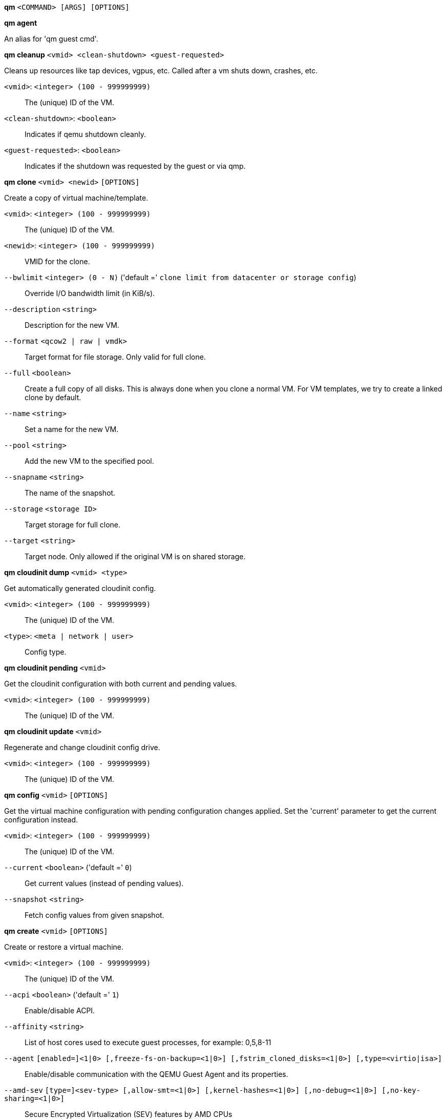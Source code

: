 [[cli_qm]]
*qm* `<COMMAND> [ARGS] [OPTIONS]`

[[cli_qm_agent]]
*qm agent*

An alias for 'qm guest cmd'.

[[cli_qm_cleanup]]
*qm cleanup* `<vmid> <clean-shutdown> <guest-requested>`

Cleans up resources like tap devices, vgpus, etc. Called after a vm shuts
down, crashes, etc.

`<vmid>`: `<integer> (100 - 999999999)` ::

The (unique) ID of the VM.

`<clean-shutdown>`: `<boolean>` ::

Indicates if qemu shutdown cleanly.

`<guest-requested>`: `<boolean>` ::

Indicates if the shutdown was requested by the guest or via qmp.

[[cli_qm_clone]]
*qm clone* `<vmid> <newid>` `[OPTIONS]`

Create a copy of virtual machine/template.

`<vmid>`: `<integer> (100 - 999999999)` ::

The (unique) ID of the VM.

`<newid>`: `<integer> (100 - 999999999)` ::

VMID for the clone.

`--bwlimit` `<integer> (0 - N)` ('default =' `clone limit from datacenter or storage config`)::

Override I/O bandwidth limit (in KiB/s).

`--description` `<string>` ::

Description for the new VM.

`--format` `<qcow2 | raw | vmdk>` ::

Target format for file storage. Only valid for full clone.

`--full` `<boolean>` ::

Create a full copy of all disks. This is always done when you clone a normal VM. For VM templates, we try to create a linked clone by default.

`--name` `<string>` ::

Set a name for the new VM.

`--pool` `<string>` ::

Add the new VM to the specified pool.

`--snapname` `<string>` ::

The name of the snapshot.

`--storage` `<storage ID>` ::

Target storage for full clone.

`--target` `<string>` ::

Target node. Only allowed if the original VM is on shared storage.

[[cli_qm_cloudinit_dump]]
*qm cloudinit dump* `<vmid> <type>`

Get automatically generated cloudinit config.

`<vmid>`: `<integer> (100 - 999999999)` ::

The (unique) ID of the VM.

`<type>`: `<meta | network | user>` ::

Config type.

[[cli_qm_cloudinit_pending]]
*qm cloudinit pending* `<vmid>`

Get the cloudinit configuration with both current and pending values.

`<vmid>`: `<integer> (100 - 999999999)` ::

The (unique) ID of the VM.

[[cli_qm_cloudinit_update]]
*qm cloudinit update* `<vmid>`

Regenerate and change cloudinit config drive.

`<vmid>`: `<integer> (100 - 999999999)` ::

The (unique) ID of the VM.

[[cli_qm_config]]
*qm config* `<vmid>` `[OPTIONS]`

Get the virtual machine configuration with pending configuration changes
applied. Set the 'current' parameter to get the current configuration
instead.

`<vmid>`: `<integer> (100 - 999999999)` ::

The (unique) ID of the VM.

`--current` `<boolean>` ('default =' `0`)::

Get current values (instead of pending values).

`--snapshot` `<string>` ::

Fetch config values from given snapshot.

[[cli_qm_create]]
*qm create* `<vmid>` `[OPTIONS]`

Create or restore a virtual machine.

`<vmid>`: `<integer> (100 - 999999999)` ::

The (unique) ID of the VM.

`--acpi` `<boolean>` ('default =' `1`)::

Enable/disable ACPI.

`--affinity` `<string>` ::

List of host cores used to execute guest processes, for example: 0,5,8-11

`--agent` `[enabled=]<1|0> [,freeze-fs-on-backup=<1|0>] [,fstrim_cloned_disks=<1|0>] [,type=<virtio|isa>]` ::

Enable/disable communication with the QEMU Guest Agent and its properties.

`--amd-sev` `[type=]<sev-type> [,allow-smt=<1|0>] [,kernel-hashes=<1|0>] [,no-debug=<1|0>] [,no-key-sharing=<1|0>]` ::

Secure Encrypted Virtualization (SEV) features by AMD CPUs

`--arch` `<aarch64 | x86_64>` ::

Virtual processor architecture. Defaults to the host.

`--archive` `<string>` ::

The backup archive. Either the file system path to a .tar or .vma file (use '-' to pipe data from stdin) or a proxmox storage backup volume identifier.

`--args` `<string>` ::

Arbitrary arguments passed to kvm.

`--audio0` `device=<ich9-intel-hda|intel-hda|AC97> [,driver=<spice|none>]` ::

Configure a audio device, useful in combination with QXL/Spice.

`--autostart` `<boolean>` ('default =' `0`)::

Automatic restart after crash (currently ignored).

`--balloon` `<integer> (0 - N)` ::

Amount of target RAM for the VM in MiB. Using zero disables the ballon driver.

`--bios` `<ovmf | seabios>` ('default =' `seabios`)::

Select BIOS implementation.

`--boot` `[[legacy=]<[acdn]{1,4}>] [,order=<device[;device...]>]` ::

Specify guest boot order. Use the 'order=' sub-property as usage with no key or 'legacy=' is deprecated.

`--bootdisk` `(ide|sata|scsi|virtio)\d+` ::

Enable booting from specified disk. Deprecated: Use 'boot: order=foo;bar' instead.

`--bwlimit` `<integer> (0 - N)` ('default =' `restore limit from datacenter or storage config`)::

Override I/O bandwidth limit (in KiB/s).

`--cdrom` `<volume>` ::

This is an alias for option -ide2

`--cicustom` `[meta=<volume>] [,network=<volume>] [,user=<volume>] [,vendor=<volume>]` ::

cloud-init: Specify custom files to replace the automatically generated ones at start.

`--cipassword` `<password>` ::

cloud-init: Password to assign the user. Using this is generally not recommended. Use ssh keys instead. Also note that older cloud-init versions do not support hashed passwords.

`--citype` `<configdrive2 | nocloud | opennebula>` ::

Specifies the cloud-init configuration format. The default depends on the configured operating system type (`ostype`. We use the `nocloud` format for Linux, and `configdrive2` for windows.

`--ciupgrade` `<boolean>` ('default =' `1`)::

cloud-init: do an automatic package upgrade after the first boot.

`--ciuser` `<string>` ::

cloud-init: User name to change ssh keys and password for instead of the image's configured default user.

`--cores` `<integer> (1 - N)` ('default =' `1`)::

The number of cores per socket.

`--cpu` `[[cputype=]<string>] [,flags=<+FLAG[;-FLAG...]>] [,guest-phys-bits=<integer>] [,hidden=<1|0>] [,hv-vendor-id=<vendor-id>] [,phys-bits=<8-64|host>] [,reported-model=<enum>]` ::

Emulated CPU type.

`--cpulimit` `<number> (0 - 128)` ('default =' `0`)::

Limit of CPU usage.

`--cpuunits` `<integer> (1 - 262144)` ('default =' `cgroup v1: 1024, cgroup v2: 100`)::

CPU weight for a VM, will be clamped to [1, 10000] in cgroup v2.

`--description` `<string>` ::

Description for the VM. Shown in the web-interface VM's summary. This is saved as comment inside the configuration file.

`--efidisk0` `[file=]<volume> [,efitype=<2m|4m>] [,format=<enum>] [,import-from=<source volume>] [,pre-enrolled-keys=<1|0>] [,size=<DiskSize>]` ::

Configure a disk for storing EFI vars. Use the special syntax STORAGE_ID:SIZE_IN_GiB to allocate a new volume. Note that SIZE_IN_GiB is ignored here and that the default EFI vars are copied to the volume instead. Use STORAGE_ID:0 and the 'import-from' parameter to import from an existing volume.

`--force` `<boolean>` ::

Allow to overwrite existing VM.
+
NOTE: Requires option(s): `archive`

`--freeze` `<boolean>` ::

Freeze CPU at startup (use 'c' monitor command to start execution).

`--hookscript` `<string>` ::

Script that will be executed during various steps in the vms lifetime.

`--hostpci[n]` `[[host=]<HOSTPCIID[;HOSTPCIID2...]>] [,device-id=<hex id>] [,legacy-igd=<1|0>] [,mapping=<mapping-id>] [,mdev=<string>] [,pcie=<1|0>] [,rombar=<1|0>] [,romfile=<string>] [,sub-device-id=<hex id>] [,sub-vendor-id=<hex id>] [,vendor-id=<hex id>] [,x-vga=<1|0>]` ::

Map host PCI devices into guest.

`--hotplug` `<string>` ('default =' `network,disk,usb`)::

Selectively enable hotplug features. This is a comma separated list of hotplug features: 'network', 'disk', 'cpu', 'memory', 'usb' and 'cloudinit'. Use '0' to disable hotplug completely. Using '1' as value is an alias for the default `network,disk,usb`. USB hotplugging is possible for guests with machine version >= 7.1 and ostype l26 or windows > 7.

`--hugepages` `<1024 | 2 | any>` ::

Enable/disable hugepages memory.

`--ide[n]` `[file=]<volume> [,aio=<native|threads|io_uring>] [,backup=<1|0>] [,bps=<bps>] [,bps_max_length=<seconds>] [,bps_rd=<bps>] [,bps_rd_max_length=<seconds>] [,bps_wr=<bps>] [,bps_wr_max_length=<seconds>] [,cache=<enum>] [,detect_zeroes=<1|0>] [,discard=<ignore|on>] [,format=<enum>] [,import-from=<source volume>] [,iops=<iops>] [,iops_max=<iops>] [,iops_max_length=<seconds>] [,iops_rd=<iops>] [,iops_rd_max=<iops>] [,iops_rd_max_length=<seconds>] [,iops_wr=<iops>] [,iops_wr_max=<iops>] [,iops_wr_max_length=<seconds>] [,mbps=<mbps>] [,mbps_max=<mbps>] [,mbps_rd=<mbps>] [,mbps_rd_max=<mbps>] [,mbps_wr=<mbps>] [,mbps_wr_max=<mbps>] [,media=<cdrom|disk>] [,model=<model>] [,replicate=<1|0>] [,rerror=<ignore|report|stop>] [,serial=<serial>] [,shared=<1|0>] [,size=<DiskSize>] [,snapshot=<1|0>] [,ssd=<1|0>] [,werror=<enum>] [,wwn=<wwn>]` ::

Use volume as IDE hard disk or CD-ROM (n is 0 to 3). Use the special syntax STORAGE_ID:SIZE_IN_GiB to allocate a new volume. Use STORAGE_ID:0 and the 'import-from' parameter to import from an existing volume.

`--import-working-storage` `<storage ID>` ::

A file-based storage with 'images' content-type enabled, which is used as an intermediary extraction storage during import. Defaults to the source storage.

`--ipconfig[n]` `[gw=<GatewayIPv4>] [,gw6=<GatewayIPv6>] [,ip=<IPv4Format/CIDR>] [,ip6=<IPv6Format/CIDR>]` ::

cloud-init: Specify IP addresses and gateways for the corresponding interface.
+
IP addresses use CIDR notation, gateways are optional but need an IP of the same type specified.
+
The special string 'dhcp' can be used for IP addresses to use DHCP, in which case no explicit
gateway should be provided.
For IPv6 the special string 'auto' can be used to use stateless autoconfiguration. This requires
cloud-init 19.4 or newer.
+
If cloud-init is enabled and neither an IPv4 nor an IPv6 address is specified, it defaults to using
dhcp on IPv4.

`--ivshmem` `size=<integer> [,name=<string>]` ::

Inter-VM shared memory. Useful for direct communication between VMs, or to the host.

`--keephugepages` `<boolean>` ('default =' `0`)::

Use together with hugepages. If enabled, hugepages will not not be deleted after VM shutdown and can be used for subsequent starts.

`--keyboard` `<da | de | de-ch | en-gb | en-us | es | fi | fr | fr-be | fr-ca | fr-ch | hu | is | it | ja | lt | mk | nl | no | pl | pt | pt-br | sl | sv | tr>` ::

Keyboard layout for VNC server. This option is generally not required and is often better handled from within the guest OS.

`--kvm` `<boolean>` ('default =' `1`)::

Enable/disable KVM hardware virtualization.

`--live-restore` `<boolean>` ::

Start the VM immediately while importing or restoring in the background.

`--localtime` `<boolean>` ::

Set the real time clock (RTC) to local time. This is enabled by default if the `ostype` indicates a Microsoft Windows OS.

`--lock` `<backup | clone | create | migrate | rollback | snapshot | snapshot-delete | suspended | suspending>` ::

Lock/unlock the VM.

`--machine` `[[type=]<machine type>] [,enable-s3=<1|0>] [,enable-s4=<1|0>] [,viommu=<intel|virtio>]` ::

Specify the QEMU machine.

`--memory` `[current=]<integer>` ::

Memory properties.

`--migrate_downtime` `<number> (0 - N)` ('default =' `0.1`)::

Set maximum tolerated downtime (in seconds) for migrations. Should the migration not be able to converge in the very end, because too much newly dirtied RAM needs to be transferred, the limit will be increased automatically step-by-step until migration can converge.

`--migrate_speed` `<integer> (0 - N)` ('default =' `0`)::

Set maximum speed (in MB/s) for migrations. Value 0 is no limit.

`--name` `<string>` ::

Set a name for the VM. Only used on the configuration web interface.

`--nameserver` `<string>` ::

cloud-init: Sets DNS server IP address for a container. Create will automatically use the setting from the host if neither searchdomain nor nameserver are set.

`--net[n]` `[model=]<enum> [,bridge=<bridge>] [,firewall=<1|0>] [,link_down=<1|0>] [,macaddr=<XX:XX:XX:XX:XX:XX>] [,mtu=<integer>] [,queues=<integer>] [,rate=<number>] [,tag=<integer>] [,trunks=<vlanid[;vlanid...]>] [,<model>=<macaddr>]` ::

Specify network devices.

`--numa` `<boolean>` ('default =' `0`)::

Enable/disable NUMA.

`--numa[n]` `cpus=<id[-id];...> [,hostnodes=<id[-id];...>] [,memory=<number>] [,policy=<preferred|bind|interleave>]` ::

NUMA topology.

`--onboot` `<boolean>` ('default =' `0`)::

Specifies whether a VM will be started during system bootup.

`--ostype` `<l24 | l26 | other | solaris | w2k | w2k3 | w2k8 | win10 | win11 | win7 | win8 | wvista | wxp>` ::

Specify guest operating system.

`--parallel[n]` `/dev/parport\d+|/dev/usb/lp\d+` ::

Map host parallel devices (n is 0 to 2).

`--pool` `<string>` ::

Add the VM to the specified pool.

`--protection` `<boolean>` ('default =' `0`)::

Sets the protection flag of the VM. This will disable the remove VM and remove disk operations.

`--reboot` `<boolean>` ('default =' `1`)::

Allow reboot. If set to '0' the VM exit on reboot.

`--rng0` `[source=]</dev/urandom|/dev/random|/dev/hwrng> [,max_bytes=<integer>] [,period=<integer>]` ::

Configure a VirtIO-based Random Number Generator.

`--running-nets-host-mtu` `net\d+=\d+(,net\d+=\d+)*` ::

List of VirtIO network devices and their effective host_mtu setting. A value of 0 means that the host_mtu parameter is to be avoided for the corresponding device. This is used internally for snapshots.

`--sata[n]` `[file=]<volume> [,aio=<native|threads|io_uring>] [,backup=<1|0>] [,bps=<bps>] [,bps_max_length=<seconds>] [,bps_rd=<bps>] [,bps_rd_max_length=<seconds>] [,bps_wr=<bps>] [,bps_wr_max_length=<seconds>] [,cache=<enum>] [,detect_zeroes=<1|0>] [,discard=<ignore|on>] [,format=<enum>] [,import-from=<source volume>] [,iops=<iops>] [,iops_max=<iops>] [,iops_max_length=<seconds>] [,iops_rd=<iops>] [,iops_rd_max=<iops>] [,iops_rd_max_length=<seconds>] [,iops_wr=<iops>] [,iops_wr_max=<iops>] [,iops_wr_max_length=<seconds>] [,mbps=<mbps>] [,mbps_max=<mbps>] [,mbps_rd=<mbps>] [,mbps_rd_max=<mbps>] [,mbps_wr=<mbps>] [,mbps_wr_max=<mbps>] [,media=<cdrom|disk>] [,replicate=<1|0>] [,rerror=<ignore|report|stop>] [,serial=<serial>] [,shared=<1|0>] [,size=<DiskSize>] [,snapshot=<1|0>] [,ssd=<1|0>] [,werror=<enum>] [,wwn=<wwn>]` ::

Use volume as SATA hard disk or CD-ROM (n is 0 to 5). Use the special syntax STORAGE_ID:SIZE_IN_GiB to allocate a new volume. Use STORAGE_ID:0 and the 'import-from' parameter to import from an existing volume.

`--scsi[n]` `[file=]<volume> [,aio=<native|threads|io_uring>] [,backup=<1|0>] [,bps=<bps>] [,bps_max_length=<seconds>] [,bps_rd=<bps>] [,bps_rd_max_length=<seconds>] [,bps_wr=<bps>] [,bps_wr_max_length=<seconds>] [,cache=<enum>] [,detect_zeroes=<1|0>] [,discard=<ignore|on>] [,format=<enum>] [,import-from=<source volume>] [,iops=<iops>] [,iops_max=<iops>] [,iops_max_length=<seconds>] [,iops_rd=<iops>] [,iops_rd_max=<iops>] [,iops_rd_max_length=<seconds>] [,iops_wr=<iops>] [,iops_wr_max=<iops>] [,iops_wr_max_length=<seconds>] [,iothread=<1|0>] [,mbps=<mbps>] [,mbps_max=<mbps>] [,mbps_rd=<mbps>] [,mbps_rd_max=<mbps>] [,mbps_wr=<mbps>] [,mbps_wr_max=<mbps>] [,media=<cdrom|disk>] [,product=<product>] [,queues=<integer>] [,replicate=<1|0>] [,rerror=<ignore|report|stop>] [,ro=<1|0>] [,scsiblock=<1|0>] [,serial=<serial>] [,shared=<1|0>] [,size=<DiskSize>] [,snapshot=<1|0>] [,ssd=<1|0>] [,vendor=<vendor>] [,werror=<enum>] [,wwn=<wwn>]` ::

Use volume as SCSI hard disk or CD-ROM (n is 0 to 30). Use the special syntax STORAGE_ID:SIZE_IN_GiB to allocate a new volume. Use STORAGE_ID:0 and the 'import-from' parameter to import from an existing volume.

`--scsihw` `<lsi | lsi53c810 | megasas | pvscsi | virtio-scsi-pci | virtio-scsi-single>` ('default =' `lsi`)::

SCSI controller model

`--searchdomain` `<string>` ::

cloud-init: Sets DNS search domains for a container. Create will automatically use the setting from the host if neither searchdomain nor nameserver are set.

`--serial[n]` `(/dev/.+|socket)` ::

Create a serial device inside the VM (n is 0 to 3)

`--shares` `<integer> (0 - 50000)` ('default =' `1000`)::

Amount of memory shares for auto-ballooning. The larger the number is, the more memory this VM gets. Number is relative to weights of all other running VMs. Using zero disables auto-ballooning. Auto-ballooning is done by pvestatd.

`--smbios1` `[base64=<1|0>] [,family=<Base64 encoded string>] [,manufacturer=<Base64 encoded string>] [,product=<Base64 encoded string>] [,serial=<Base64 encoded string>] [,sku=<Base64 encoded string>] [,uuid=<UUID>] [,version=<Base64 encoded string>]` ::

Specify SMBIOS type 1 fields.

`--smp` `<integer> (1 - N)` ('default =' `1`)::

The number of CPUs. Please use option -sockets instead.

`--sockets` `<integer> (1 - N)` ('default =' `1`)::

The number of CPU sockets.

`--spice_enhancements` `[foldersharing=<1|0>] [,videostreaming=<off|all|filter>]` ::

Configure additional enhancements for SPICE.

`--sshkeys` `<filepath>` ::

cloud-init: Setup public SSH keys (one key per line, OpenSSH format).

`--start` `<boolean>` ('default =' `0`)::

Start VM after it was created successfully.

`--startdate` `(now | YYYY-MM-DD | YYYY-MM-DDTHH:MM:SS)` ('default =' `now`)::

Set the initial date of the real time clock. Valid format for date are:'now' or '2006-06-17T16:01:21' or '2006-06-17'.

`--startup` `[[order=]\d+] [,up=\d+] [,down=\d+] ` ::

Startup and shutdown behavior. Order is a non-negative number defining the general startup order. Shutdown in done with reverse ordering. Additionally you can set the 'up' or 'down' delay in seconds, which specifies a delay to wait before the next VM is started or stopped.

`--storage` `<storage ID>` ::

Default storage.

`--tablet` `<boolean>` ('default =' `1`)::

Enable/disable the USB tablet device.

`--tags` `<string>` ::

Tags of the VM. This is only meta information.

`--tdf` `<boolean>` ('default =' `0`)::

Enable/disable time drift fix.

`--template` `<boolean>` ('default =' `0`)::

Enable/disable Template.

`--tpmstate0` `[file=]<volume> [,import-from=<source volume>] [,size=<DiskSize>] [,version=<v1.2|v2.0>]` ::

Configure a Disk for storing TPM state. The format is fixed to 'raw'. Use the special syntax STORAGE_ID:SIZE_IN_GiB to allocate a new volume. Note that SIZE_IN_GiB is ignored here and 4 MiB will be used instead. Use STORAGE_ID:0 and the 'import-from' parameter to import from an existing volume.

`--unique` `<boolean>` ::

Assign a unique random ethernet address.
+
NOTE: Requires option(s): `archive`

`--unused[n]` `[file=]<volume>` ::

Reference to unused volumes. This is used internally, and should not be modified manually.

`--usb[n]` `[[host=]<HOSTUSBDEVICE|spice>] [,mapping=<mapping-id>] [,usb3=<1|0>]` ::

Configure an USB device (n is 0 to 4, for machine version >= 7.1 and ostype l26 or windows > 7, n can be up to 14).

`--vcpus` `<integer> (1 - N)` ('default =' `0`)::

Number of hotplugged vcpus.

`--vga` `[[type=]<enum>] [,clipboard=<vnc>] [,memory=<integer>]` ::

Configure the VGA hardware.

`--virtio[n]` `[file=]<volume> [,aio=<native|threads|io_uring>] [,backup=<1|0>] [,bps=<bps>] [,bps_max_length=<seconds>] [,bps_rd=<bps>] [,bps_rd_max_length=<seconds>] [,bps_wr=<bps>] [,bps_wr_max_length=<seconds>] [,cache=<enum>] [,detect_zeroes=<1|0>] [,discard=<ignore|on>] [,format=<enum>] [,import-from=<source volume>] [,iops=<iops>] [,iops_max=<iops>] [,iops_max_length=<seconds>] [,iops_rd=<iops>] [,iops_rd_max=<iops>] [,iops_rd_max_length=<seconds>] [,iops_wr=<iops>] [,iops_wr_max=<iops>] [,iops_wr_max_length=<seconds>] [,iothread=<1|0>] [,mbps=<mbps>] [,mbps_max=<mbps>] [,mbps_rd=<mbps>] [,mbps_rd_max=<mbps>] [,mbps_wr=<mbps>] [,mbps_wr_max=<mbps>] [,media=<cdrom|disk>] [,replicate=<1|0>] [,rerror=<ignore|report|stop>] [,ro=<1|0>] [,serial=<serial>] [,shared=<1|0>] [,size=<DiskSize>] [,snapshot=<1|0>] [,werror=<enum>]` ::

Use volume as VIRTIO hard disk (n is 0 to 15). Use the special syntax STORAGE_ID:SIZE_IN_GiB to allocate a new volume. Use STORAGE_ID:0 and the 'import-from' parameter to import from an existing volume.

`--virtiofs[n]` `[dirid=]<mapping-id> [,cache=<enum>] [,direct-io=<1|0>] [,expose-acl=<1|0>] [,expose-xattr=<1|0>]` ::

Configuration for sharing a directory between host and guest using Virtio-fs.

`--vmgenid` `<UUID>` ('default =' `1 (autogenerated)`)::

Set VM Generation ID. Use '1' to autogenerate on create or update, pass '0' to disable explicitly.

`--vmstatestorage` `<storage ID>` ::

Default storage for VM state volumes/files.

`--watchdog` `[[model=]<i6300esb|ib700>] [,action=<enum>]` ::

Create a virtual hardware watchdog device.

[[cli_qm_delsnapshot]]
*qm delsnapshot* `<vmid> <snapname>` `[OPTIONS]`

Delete a VM snapshot.

`<vmid>`: `<integer> (100 - 999999999)` ::

The (unique) ID of the VM.

`<snapname>`: `<string>` ::

The name of the snapshot.

`--force` `<boolean>` ::

For removal from config file, even if removing disk snapshots fails.

[[cli_qm_destroy]]
*qm destroy* `<vmid>` `[OPTIONS]`

Destroy the VM and  all used/owned volumes. Removes any VM specific
permissions and firewall rules

`<vmid>`: `<integer> (100 - 999999999)` ::

The (unique) ID of the VM.

`--destroy-unreferenced-disks` `<boolean>` ('default =' `0`)::

If set, destroy additionally all disks not referenced in the config but with a matching VMID from all enabled storages.

`--purge` `<boolean>` ::

Remove VMID from configurations, like backup & replication jobs and HA.

`--skiplock` `<boolean>` ::

Ignore locks - only root is allowed to use this option.

[[cli_qm_disk_import]]
*qm disk import* `<vmid> <source> <storage>` `[OPTIONS]`

Import an external disk image as an unused disk in a VM. The
 image format has to be supported by qemu-img(1).

`<vmid>`: `<integer> (100 - 999999999)` ::

The (unique) ID of the VM.

`<source>`: `<string>` ::

Path to the disk image to import

`<storage>`: `<storage ID>` ::

Target storage ID

`--format` `<qcow2 | raw | vmdk>` ::

Target format

`--target-disk` `<efidisk0 | ide0 | ide1 | ide2 | ide3 | sata0 | sata1 | sata2 | sata3 | sata4 | sata5 | scsi0 | scsi1 | scsi10 | scsi11 | scsi12 | scsi13 | scsi14 | scsi15 | scsi16 | scsi17 | scsi18 | scsi19 | scsi2 | scsi20 | scsi21 | scsi22 | scsi23 | scsi24 | scsi25 | scsi26 | scsi27 | scsi28 | scsi29 | scsi3 | scsi30 | scsi4 | scsi5 | scsi6 | scsi7 | scsi8 | scsi9 | tpmstate0 | unused0 | unused1 | unused10 | unused100 | unused101 | unused102 | unused103 | unused104 | unused105 | unused106 | unused107 | unused108 | unused109 | unused11 | unused110 | unused111 | unused112 | unused113 | unused114 | unused115 | unused116 | unused117 | unused118 | unused119 | unused12 | unused120 | unused121 | unused122 | unused123 | unused124 | unused125 | unused126 | unused127 | unused128 | unused129 | unused13 | unused130 | unused131 | unused132 | unused133 | unused134 | unused135 | unused136 | unused137 | unused138 | unused139 | unused14 | unused140 | unused141 | unused142 | unused143 | unused144 | unused145 | unused146 | unused147 | unused148 | unused149 | unused15 | unused150 | unused151 | unused152 | unused153 | unused154 | unused155 | unused156 | unused157 | unused158 | unused159 | unused16 | unused160 | unused161 | unused162 | unused163 | unused164 | unused165 | unused166 | unused167 | unused168 | unused169 | unused17 | unused170 | unused171 | unused172 | unused173 | unused174 | unused175 | unused176 | unused177 | unused178 | unused179 | unused18 | unused180 | unused181 | unused182 | unused183 | unused184 | unused185 | unused186 | unused187 | unused188 | unused189 | unused19 | unused190 | unused191 | unused192 | unused193 | unused194 | unused195 | unused196 | unused197 | unused198 | unused199 | unused2 | unused20 | unused200 | unused201 | unused202 | unused203 | unused204 | unused205 | unused206 | unused207 | unused208 | unused209 | unused21 | unused210 | unused211 | unused212 | unused213 | unused214 | unused215 | unused216 | unused217 | unused218 | unused219 | unused22 | unused220 | unused221 | unused222 | unused223 | unused224 | unused225 | unused226 | unused227 | unused228 | unused229 | unused23 | unused230 | unused231 | unused232 | unused233 | unused234 | unused235 | unused236 | unused237 | unused238 | unused239 | unused24 | unused240 | unused241 | unused242 | unused243 | unused244 | unused245 | unused246 | unused247 | unused248 | unused249 | unused25 | unused250 | unused251 | unused252 | unused253 | unused254 | unused255 | unused26 | unused27 | unused28 | unused29 | unused3 | unused30 | unused31 | unused32 | unused33 | unused34 | unused35 | unused36 | unused37 | unused38 | unused39 | unused4 | unused40 | unused41 | unused42 | unused43 | unused44 | unused45 | unused46 | unused47 | unused48 | unused49 | unused5 | unused50 | unused51 | unused52 | unused53 | unused54 | unused55 | unused56 | unused57 | unused58 | unused59 | unused6 | unused60 | unused61 | unused62 | unused63 | unused64 | unused65 | unused66 | unused67 | unused68 | unused69 | unused7 | unused70 | unused71 | unused72 | unused73 | unused74 | unused75 | unused76 | unused77 | unused78 | unused79 | unused8 | unused80 | unused81 | unused82 | unused83 | unused84 | unused85 | unused86 | unused87 | unused88 | unused89 | unused9 | unused90 | unused91 | unused92 | unused93 | unused94 | unused95 | unused96 | unused97 | unused98 | unused99 | virtio0 | virtio1 | virtio10 | virtio11 | virtio12 | virtio13 | virtio14 | virtio15 | virtio2 | virtio3 | virtio4 | virtio5 | virtio6 | virtio7 | virtio8 | virtio9>` ::

The disk name where the volume will be imported to (e.g. scsi1).

[[cli_qm_disk_move]]
*qm disk move* `<vmid> <disk> [<storage>]` `[OPTIONS]`

Move volume to different storage or to a different VM.

`<vmid>`: `<integer> (100 - 999999999)` ::

The (unique) ID of the VM.

`<disk>`: `<efidisk0 | ide0 | ide1 | ide2 | ide3 | sata0 | sata1 | sata2 | sata3 | sata4 | sata5 | scsi0 | scsi1 | scsi10 | scsi11 | scsi12 | scsi13 | scsi14 | scsi15 | scsi16 | scsi17 | scsi18 | scsi19 | scsi2 | scsi20 | scsi21 | scsi22 | scsi23 | scsi24 | scsi25 | scsi26 | scsi27 | scsi28 | scsi29 | scsi3 | scsi30 | scsi4 | scsi5 | scsi6 | scsi7 | scsi8 | scsi9 | tpmstate0 | unused0 | unused1 | unused10 | unused100 | unused101 | unused102 | unused103 | unused104 | unused105 | unused106 | unused107 | unused108 | unused109 | unused11 | unused110 | unused111 | unused112 | unused113 | unused114 | unused115 | unused116 | unused117 | unused118 | unused119 | unused12 | unused120 | unused121 | unused122 | unused123 | unused124 | unused125 | unused126 | unused127 | unused128 | unused129 | unused13 | unused130 | unused131 | unused132 | unused133 | unused134 | unused135 | unused136 | unused137 | unused138 | unused139 | unused14 | unused140 | unused141 | unused142 | unused143 | unused144 | unused145 | unused146 | unused147 | unused148 | unused149 | unused15 | unused150 | unused151 | unused152 | unused153 | unused154 | unused155 | unused156 | unused157 | unused158 | unused159 | unused16 | unused160 | unused161 | unused162 | unused163 | unused164 | unused165 | unused166 | unused167 | unused168 | unused169 | unused17 | unused170 | unused171 | unused172 | unused173 | unused174 | unused175 | unused176 | unused177 | unused178 | unused179 | unused18 | unused180 | unused181 | unused182 | unused183 | unused184 | unused185 | unused186 | unused187 | unused188 | unused189 | unused19 | unused190 | unused191 | unused192 | unused193 | unused194 | unused195 | unused196 | unused197 | unused198 | unused199 | unused2 | unused20 | unused200 | unused201 | unused202 | unused203 | unused204 | unused205 | unused206 | unused207 | unused208 | unused209 | unused21 | unused210 | unused211 | unused212 | unused213 | unused214 | unused215 | unused216 | unused217 | unused218 | unused219 | unused22 | unused220 | unused221 | unused222 | unused223 | unused224 | unused225 | unused226 | unused227 | unused228 | unused229 | unused23 | unused230 | unused231 | unused232 | unused233 | unused234 | unused235 | unused236 | unused237 | unused238 | unused239 | unused24 | unused240 | unused241 | unused242 | unused243 | unused244 | unused245 | unused246 | unused247 | unused248 | unused249 | unused25 | unused250 | unused251 | unused252 | unused253 | unused254 | unused255 | unused26 | unused27 | unused28 | unused29 | unused3 | unused30 | unused31 | unused32 | unused33 | unused34 | unused35 | unused36 | unused37 | unused38 | unused39 | unused4 | unused40 | unused41 | unused42 | unused43 | unused44 | unused45 | unused46 | unused47 | unused48 | unused49 | unused5 | unused50 | unused51 | unused52 | unused53 | unused54 | unused55 | unused56 | unused57 | unused58 | unused59 | unused6 | unused60 | unused61 | unused62 | unused63 | unused64 | unused65 | unused66 | unused67 | unused68 | unused69 | unused7 | unused70 | unused71 | unused72 | unused73 | unused74 | unused75 | unused76 | unused77 | unused78 | unused79 | unused8 | unused80 | unused81 | unused82 | unused83 | unused84 | unused85 | unused86 | unused87 | unused88 | unused89 | unused9 | unused90 | unused91 | unused92 | unused93 | unused94 | unused95 | unused96 | unused97 | unused98 | unused99 | virtio0 | virtio1 | virtio10 | virtio11 | virtio12 | virtio13 | virtio14 | virtio15 | virtio2 | virtio3 | virtio4 | virtio5 | virtio6 | virtio7 | virtio8 | virtio9>` ::

The disk you want to move.

`<storage>`: `<storage ID>` ::

Target storage.

`--bwlimit` `<integer> (0 - N)` ('default =' `move limit from datacenter or storage config`)::

Override I/O bandwidth limit (in KiB/s).

`--delete` `<boolean>` ('default =' `0`)::

Delete the original disk after successful copy. By default the original disk is kept as unused disk.

`--digest` `<string>` ::

Prevent changes if current configuration file has different SHA1"
		    ." digest. This can be used to prevent concurrent modifications.

`--format` `<qcow2 | raw | vmdk>` ::

Target Format.

`--target-digest` `<string>` ::

Prevent changes if the current config file of the target VM has a"
		    ." different SHA1 digest. This can be used to detect concurrent modifications.

`--target-disk` `<efidisk0 | ide0 | ide1 | ide2 | ide3 | sata0 | sata1 | sata2 | sata3 | sata4 | sata5 | scsi0 | scsi1 | scsi10 | scsi11 | scsi12 | scsi13 | scsi14 | scsi15 | scsi16 | scsi17 | scsi18 | scsi19 | scsi2 | scsi20 | scsi21 | scsi22 | scsi23 | scsi24 | scsi25 | scsi26 | scsi27 | scsi28 | scsi29 | scsi3 | scsi30 | scsi4 | scsi5 | scsi6 | scsi7 | scsi8 | scsi9 | tpmstate0 | unused0 | unused1 | unused10 | unused100 | unused101 | unused102 | unused103 | unused104 | unused105 | unused106 | unused107 | unused108 | unused109 | unused11 | unused110 | unused111 | unused112 | unused113 | unused114 | unused115 | unused116 | unused117 | unused118 | unused119 | unused12 | unused120 | unused121 | unused122 | unused123 | unused124 | unused125 | unused126 | unused127 | unused128 | unused129 | unused13 | unused130 | unused131 | unused132 | unused133 | unused134 | unused135 | unused136 | unused137 | unused138 | unused139 | unused14 | unused140 | unused141 | unused142 | unused143 | unused144 | unused145 | unused146 | unused147 | unused148 | unused149 | unused15 | unused150 | unused151 | unused152 | unused153 | unused154 | unused155 | unused156 | unused157 | unused158 | unused159 | unused16 | unused160 | unused161 | unused162 | unused163 | unused164 | unused165 | unused166 | unused167 | unused168 | unused169 | unused17 | unused170 | unused171 | unused172 | unused173 | unused174 | unused175 | unused176 | unused177 | unused178 | unused179 | unused18 | unused180 | unused181 | unused182 | unused183 | unused184 | unused185 | unused186 | unused187 | unused188 | unused189 | unused19 | unused190 | unused191 | unused192 | unused193 | unused194 | unused195 | unused196 | unused197 | unused198 | unused199 | unused2 | unused20 | unused200 | unused201 | unused202 | unused203 | unused204 | unused205 | unused206 | unused207 | unused208 | unused209 | unused21 | unused210 | unused211 | unused212 | unused213 | unused214 | unused215 | unused216 | unused217 | unused218 | unused219 | unused22 | unused220 | unused221 | unused222 | unused223 | unused224 | unused225 | unused226 | unused227 | unused228 | unused229 | unused23 | unused230 | unused231 | unused232 | unused233 | unused234 | unused235 | unused236 | unused237 | unused238 | unused239 | unused24 | unused240 | unused241 | unused242 | unused243 | unused244 | unused245 | unused246 | unused247 | unused248 | unused249 | unused25 | unused250 | unused251 | unused252 | unused253 | unused254 | unused255 | unused26 | unused27 | unused28 | unused29 | unused3 | unused30 | unused31 | unused32 | unused33 | unused34 | unused35 | unused36 | unused37 | unused38 | unused39 | unused4 | unused40 | unused41 | unused42 | unused43 | unused44 | unused45 | unused46 | unused47 | unused48 | unused49 | unused5 | unused50 | unused51 | unused52 | unused53 | unused54 | unused55 | unused56 | unused57 | unused58 | unused59 | unused6 | unused60 | unused61 | unused62 | unused63 | unused64 | unused65 | unused66 | unused67 | unused68 | unused69 | unused7 | unused70 | unused71 | unused72 | unused73 | unused74 | unused75 | unused76 | unused77 | unused78 | unused79 | unused8 | unused80 | unused81 | unused82 | unused83 | unused84 | unused85 | unused86 | unused87 | unused88 | unused89 | unused9 | unused90 | unused91 | unused92 | unused93 | unused94 | unused95 | unused96 | unused97 | unused98 | unused99 | virtio0 | virtio1 | virtio10 | virtio11 | virtio12 | virtio13 | virtio14 | virtio15 | virtio2 | virtio3 | virtio4 | virtio5 | virtio6 | virtio7 | virtio8 | virtio9>` ::

The config key the disk will be moved to on the target VM (for example, ide0 or scsi1). Default is the source disk key.

`--target-vmid` `<integer> (100 - 999999999)` ::

The (unique) ID of the VM.

[[cli_qm_disk_rescan]]
*qm disk rescan* `[OPTIONS]`

Rescan all storages and update disk sizes and unused disk images.

`--dryrun` `<boolean>` ('default =' `0`)::

Do not actually write changes out to VM config(s).

`--vmid` `<integer> (100 - 999999999)` ::

The (unique) ID of the VM.

[[cli_qm_disk_resize]]
*qm disk resize* `<vmid> <disk> <size>` `[OPTIONS]`

Extend volume size.

`<vmid>`: `<integer> (100 - 999999999)` ::

The (unique) ID of the VM.

`<disk>`: `<efidisk0 | ide0 | ide1 | ide2 | ide3 | sata0 | sata1 | sata2 | sata3 | sata4 | sata5 | scsi0 | scsi1 | scsi10 | scsi11 | scsi12 | scsi13 | scsi14 | scsi15 | scsi16 | scsi17 | scsi18 | scsi19 | scsi2 | scsi20 | scsi21 | scsi22 | scsi23 | scsi24 | scsi25 | scsi26 | scsi27 | scsi28 | scsi29 | scsi3 | scsi30 | scsi4 | scsi5 | scsi6 | scsi7 | scsi8 | scsi9 | tpmstate0 | virtio0 | virtio1 | virtio10 | virtio11 | virtio12 | virtio13 | virtio14 | virtio15 | virtio2 | virtio3 | virtio4 | virtio5 | virtio6 | virtio7 | virtio8 | virtio9>` ::

The disk you want to resize.

`<size>`: `\+?\d+(\.\d+)?[KMGT]?` ::

The new size. With the `+` sign the value is added to the actual size of the volume and without it, the value is taken as an absolute one. Shrinking disk size is not supported.

`--digest` `<string>` ::

Prevent changes if current configuration file has different SHA1 digest. This can be used to prevent concurrent modifications.

`--skiplock` `<boolean>` ::

Ignore locks - only root is allowed to use this option.

[[cli_qm_disk_unlink]]
*qm disk unlink* `<vmid> --idlist <string>` `[OPTIONS]`

Unlink/delete disk images.

`<vmid>`: `<integer> (100 - 999999999)` ::

The (unique) ID of the VM.

`--force` `<boolean>` ::

Force physical removal. Without this, we simple remove the disk from the config file and create an additional configuration entry called 'unused[n]', which contains the volume ID. Unlink of unused[n] always cause physical removal.

`--idlist` `<string>` ::

A list of disk IDs you want to delete.

[[cli_qm_guest_cmd]]
*qm guest cmd* `<vmid> <command>`

Execute QEMU Guest Agent commands.

`<vmid>`: `<integer> (100 - 999999999)` ::

The (unique) ID of the VM.

`<command>`: `<fsfreeze-freeze | fsfreeze-status | fsfreeze-thaw | fstrim | get-fsinfo | get-host-name | get-memory-block-info | get-memory-blocks | get-osinfo | get-time | get-timezone | get-users | get-vcpus | info | network-get-interfaces | ping | shutdown | suspend-disk | suspend-hybrid | suspend-ram>` ::

The QGA command.

[[cli_qm_guest_exec]]
*qm guest exec* `<vmid> [<extra-args>]` `[OPTIONS]`

Executes the given command via the guest agent

`<vmid>`: `<integer> (100 - 999999999)` ::

The (unique) ID of the VM.

`<extra-args>`: `<array>` ::

Extra arguments as array

`--pass-stdin` `<boolean>` ('default =' `0`)::

When set, read STDIN until EOF and forward to guest agent via 'input-data' (usually treated as STDIN to process launched by guest agent). Allows maximal 1 MiB.

`--synchronous` `<boolean>` ('default =' `1`)::

If set to off, returns the pid immediately instead of waiting for the command to finish or the timeout.

`--timeout` `<integer> (0 - N)` ('default =' `30`)::

The maximum time to wait synchronously for the command to finish. If reached, the pid gets returned. Set to 0 to deactivate

[[cli_qm_guest_exec-status]]
*qm guest exec-status* `<vmid> <pid>`

Gets the status of the given pid started by the guest-agent

`<vmid>`: `<integer> (100 - 999999999)` ::

The (unique) ID of the VM.

`<pid>`: `<integer>` ::

The PID to query

[[cli_qm_guest_passwd]]
*qm guest passwd* `<vmid> <username>` `[OPTIONS]`

Sets the password for the given user to the given password

`<vmid>`: `<integer> (100 - 999999999)` ::

The (unique) ID of the VM.

`<username>`: `<string>` ::

The user to set the password for.

`--crypted` `<boolean>` ('default =' `0`)::

set to 1 if the password has already been passed through crypt()

[[cli_qm_help]]
*qm help* `[OPTIONS]`

Get help about specified command.

`--extra-args` `<array>` ::

Shows help for a specific command

`--verbose` `<boolean>` ::

Verbose output format.

[[cli_qm_import]]
*qm import* `<vmid> <source> --storage <string>` `[OPTIONS]`

Import a foreign virtual guest from a supported import source, such as an
ESXi storage.

`<vmid>`: `<integer> (100 - 999999999)` ::

The (unique) ID of the VM.

`<source>`: `<string>` ::

The import source volume id.

`--acpi` `<boolean>` ('default =' `1`)::

Enable/disable ACPI.

`--affinity` `<string>` ::

List of host cores used to execute guest processes, for example: 0,5,8-11

`--agent` `[enabled=]<1|0> [,freeze-fs-on-backup=<1|0>] [,fstrim_cloned_disks=<1|0>] [,type=<virtio|isa>]` ::

Enable/disable communication with the QEMU Guest Agent and its properties.

`--amd-sev` `[type=]<sev-type> [,allow-smt=<1|0>] [,kernel-hashes=<1|0>] [,no-debug=<1|0>] [,no-key-sharing=<1|0>]` ::

Secure Encrypted Virtualization (SEV) features by AMD CPUs

`--arch` `<aarch64 | x86_64>` ::

Virtual processor architecture. Defaults to the host.

`--args` `<string>` ::

Arbitrary arguments passed to kvm.

`--audio0` `device=<ich9-intel-hda|intel-hda|AC97> [,driver=<spice|none>]` ::

Configure a audio device, useful in combination with QXL/Spice.

`--autostart` `<boolean>` ('default =' `0`)::

Automatic restart after crash (currently ignored).

`--balloon` `<integer> (0 - N)` ::

Amount of target RAM for the VM in MiB. Using zero disables the ballon driver.

`--bios` `<ovmf | seabios>` ('default =' `seabios`)::

Select BIOS implementation.

`--boot` `[[legacy=]<[acdn]{1,4}>] [,order=<device[;device...]>]` ::

Specify guest boot order. Use the 'order=' sub-property as usage with no key or 'legacy=' is deprecated.

`--bootdisk` `(ide|sata|scsi|virtio)\d+` ::

Enable booting from specified disk. Deprecated: Use 'boot: order=foo;bar' instead.

`--cdrom` `<volume>` ::

This is an alias for option -ide2

`--cicustom` `[meta=<volume>] [,network=<volume>] [,user=<volume>] [,vendor=<volume>]` ::

cloud-init: Specify custom files to replace the automatically generated ones at start.

`--cipassword` `<string>` ::

cloud-init: Password to assign the user. Using this is generally not recommended. Use ssh keys instead. Also note that older cloud-init versions do not support hashed passwords.

`--citype` `<configdrive2 | nocloud | opennebula>` ::

Specifies the cloud-init configuration format. The default depends on the configured operating system type (`ostype`. We use the `nocloud` format for Linux, and `configdrive2` for windows.

`--ciupgrade` `<boolean>` ('default =' `1`)::

cloud-init: do an automatic package upgrade after the first boot.

`--ciuser` `<string>` ::

cloud-init: User name to change ssh keys and password for instead of the image's configured default user.

`--cores` `<integer> (1 - N)` ('default =' `1`)::

The number of cores per socket.

`--cpu` `[[cputype=]<string>] [,flags=<+FLAG[;-FLAG...]>] [,guest-phys-bits=<integer>] [,hidden=<1|0>] [,hv-vendor-id=<vendor-id>] [,phys-bits=<8-64|host>] [,reported-model=<enum>]` ::

Emulated CPU type.

`--cpulimit` `<number> (0 - 128)` ('default =' `0`)::

Limit of CPU usage.

`--cpuunits` `<integer> (1 - 262144)` ('default =' `cgroup v1: 1024, cgroup v2: 100`)::

CPU weight for a VM, will be clamped to [1, 10000] in cgroup v2.

`--delete` `<string>` ::

A list of settings you want to delete.

`--description` `<string>` ::

Description for the VM. Shown in the web-interface VM's summary. This is saved as comment inside the configuration file.

`--dryrun` `<boolean>` ('default =' `0`)::

Show the create command and exit without doing anything.

`--efidisk0` `[file=]<volume> [,efitype=<2m|4m>] [,format=<enum>] [,pre-enrolled-keys=<1|0>] [,size=<DiskSize>]` ::

Configure a disk for storing EFI vars.

`--format` `<qcow2 | raw | vmdk>` ::

Target format

`--freeze` `<boolean>` ::

Freeze CPU at startup (use 'c' monitor command to start execution).

`--hookscript` `<string>` ::

Script that will be executed during various steps in the vms lifetime.

`--hostpci[n]` `[[host=]<HOSTPCIID[;HOSTPCIID2...]>] [,device-id=<hex id>] [,legacy-igd=<1|0>] [,mapping=<mapping-id>] [,mdev=<string>] [,pcie=<1|0>] [,rombar=<1|0>] [,romfile=<string>] [,sub-device-id=<hex id>] [,sub-vendor-id=<hex id>] [,vendor-id=<hex id>] [,x-vga=<1|0>]` ::

Map host PCI devices into guest.

`--hotplug` `<string>` ('default =' `network,disk,usb`)::

Selectively enable hotplug features. This is a comma separated list of hotplug features: 'network', 'disk', 'cpu', 'memory', 'usb' and 'cloudinit'. Use '0' to disable hotplug completely. Using '1' as value is an alias for the default `network,disk,usb`. USB hotplugging is possible for guests with machine version >= 7.1 and ostype l26 or windows > 7.

`--hugepages` `<1024 | 2 | any>` ::

Enable/disable hugepages memory.

`--ide[n]` `[file=]<volume> [,aio=<native|threads|io_uring>] [,backup=<1|0>] [,bps=<bps>] [,bps_max_length=<seconds>] [,bps_rd=<bps>] [,bps_rd_max_length=<seconds>] [,bps_wr=<bps>] [,bps_wr_max_length=<seconds>] [,cache=<enum>] [,detect_zeroes=<1|0>] [,discard=<ignore|on>] [,format=<enum>] [,iops=<iops>] [,iops_max=<iops>] [,iops_max_length=<seconds>] [,iops_rd=<iops>] [,iops_rd_max=<iops>] [,iops_rd_max_length=<seconds>] [,iops_wr=<iops>] [,iops_wr_max=<iops>] [,iops_wr_max_length=<seconds>] [,mbps=<mbps>] [,mbps_max=<mbps>] [,mbps_rd=<mbps>] [,mbps_rd_max=<mbps>] [,mbps_wr=<mbps>] [,mbps_wr_max=<mbps>] [,media=<cdrom|disk>] [,model=<model>] [,replicate=<1|0>] [,rerror=<ignore|report|stop>] [,serial=<serial>] [,shared=<1|0>] [,size=<DiskSize>] [,snapshot=<1|0>] [,ssd=<1|0>] [,werror=<enum>] [,wwn=<wwn>]` ::

Use volume as IDE hard disk or CD-ROM (n is 0 to 3).

`--ipconfig[n]` `[gw=<GatewayIPv4>] [,gw6=<GatewayIPv6>] [,ip=<IPv4Format/CIDR>] [,ip6=<IPv6Format/CIDR>]` ::

cloud-init: Specify IP addresses and gateways for the corresponding interface.
+
IP addresses use CIDR notation, gateways are optional but need an IP of the same type specified.
+
The special string 'dhcp' can be used for IP addresses to use DHCP, in which case no explicit
gateway should be provided.
For IPv6 the special string 'auto' can be used to use stateless autoconfiguration. This requires
cloud-init 19.4 or newer.
+
If cloud-init is enabled and neither an IPv4 nor an IPv6 address is specified, it defaults to using
dhcp on IPv4.

`--ivshmem` `size=<integer> [,name=<string>]` ::

Inter-VM shared memory. Useful for direct communication between VMs, or to the host.

`--keephugepages` `<boolean>` ('default =' `0`)::

Use together with hugepages. If enabled, hugepages will not not be deleted after VM shutdown and can be used for subsequent starts.

`--keyboard` `<da | de | de-ch | en-gb | en-us | es | fi | fr | fr-be | fr-ca | fr-ch | hu | is | it | ja | lt | mk | nl | no | pl | pt | pt-br | sl | sv | tr>` ::

Keyboard layout for VNC server. This option is generally not required and is often better handled from within the guest OS.

`--kvm` `<boolean>` ('default =' `1`)::

Enable/disable KVM hardware virtualization.

`--live-import` `<boolean>` ('default =' `0`)::

Immediately start the VM and copy the data in the background.

`--localtime` `<boolean>` ::

Set the real time clock (RTC) to local time. This is enabled by default if the `ostype` indicates a Microsoft Windows OS.

`--lock` `<backup | clone | create | migrate | rollback | snapshot | snapshot-delete | suspended | suspending>` ::

Lock/unlock the VM.

`--machine` `[[type=]<machine type>] [,enable-s3=<1|0>] [,enable-s4=<1|0>] [,viommu=<intel|virtio>]` ::

Specify the QEMU machine.

`--memory` `[current=]<integer>` ::

Memory properties.

`--migrate_downtime` `<number> (0 - N)` ('default =' `0.1`)::

Set maximum tolerated downtime (in seconds) for migrations. Should the migration not be able to converge in the very end, because too much newly dirtied RAM needs to be transferred, the limit will be increased automatically step-by-step until migration can converge.

`--migrate_speed` `<integer> (0 - N)` ('default =' `0`)::

Set maximum speed (in MB/s) for migrations. Value 0 is no limit.

`--name` `<string>` ::

Set a name for the VM. Only used on the configuration web interface.

`--nameserver` `<string>` ::

cloud-init: Sets DNS server IP address for a container. Create will automatically use the setting from the host if neither searchdomain nor nameserver are set.

`--net[n]` `[model=]<enum> [,bridge=<bridge>] [,firewall=<1|0>] [,link_down=<1|0>] [,macaddr=<XX:XX:XX:XX:XX:XX>] [,mtu=<integer>] [,queues=<integer>] [,rate=<number>] [,tag=<integer>] [,trunks=<vlanid[;vlanid...]>] [,<model>=<macaddr>]` ::

Specify network devices.

`--numa` `<boolean>` ('default =' `0`)::

Enable/disable NUMA.

`--numa[n]` `cpus=<id[-id];...> [,hostnodes=<id[-id];...>] [,memory=<number>] [,policy=<preferred|bind|interleave>]` ::

NUMA topology.

`--onboot` `<boolean>` ('default =' `0`)::

Specifies whether a VM will be started during system bootup.

`--ostype` `<l24 | l26 | other | solaris | w2k | w2k3 | w2k8 | win10 | win11 | win7 | win8 | wvista | wxp>` ::

Specify guest operating system.

`--parallel[n]` `/dev/parport\d+|/dev/usb/lp\d+` ::

Map host parallel devices (n is 0 to 2).

`--protection` `<boolean>` ('default =' `0`)::

Sets the protection flag of the VM. This will disable the remove VM and remove disk operations.

`--reboot` `<boolean>` ('default =' `1`)::

Allow reboot. If set to '0' the VM exit on reboot.

`--rng0` `[source=]</dev/urandom|/dev/random|/dev/hwrng> [,max_bytes=<integer>] [,period=<integer>]` ::

Configure a VirtIO-based Random Number Generator.

`--running-nets-host-mtu` `net\d+=\d+(,net\d+=\d+)*` ::

List of VirtIO network devices and their effective host_mtu setting. A value of 0 means that the host_mtu parameter is to be avoided for the corresponding device. This is used internally for snapshots.

`--sata[n]` `[file=]<volume> [,aio=<native|threads|io_uring>] [,backup=<1|0>] [,bps=<bps>] [,bps_max_length=<seconds>] [,bps_rd=<bps>] [,bps_rd_max_length=<seconds>] [,bps_wr=<bps>] [,bps_wr_max_length=<seconds>] [,cache=<enum>] [,detect_zeroes=<1|0>] [,discard=<ignore|on>] [,format=<enum>] [,iops=<iops>] [,iops_max=<iops>] [,iops_max_length=<seconds>] [,iops_rd=<iops>] [,iops_rd_max=<iops>] [,iops_rd_max_length=<seconds>] [,iops_wr=<iops>] [,iops_wr_max=<iops>] [,iops_wr_max_length=<seconds>] [,mbps=<mbps>] [,mbps_max=<mbps>] [,mbps_rd=<mbps>] [,mbps_rd_max=<mbps>] [,mbps_wr=<mbps>] [,mbps_wr_max=<mbps>] [,media=<cdrom|disk>] [,replicate=<1|0>] [,rerror=<ignore|report|stop>] [,serial=<serial>] [,shared=<1|0>] [,size=<DiskSize>] [,snapshot=<1|0>] [,ssd=<1|0>] [,werror=<enum>] [,wwn=<wwn>]` ::

Use volume as SATA hard disk or CD-ROM (n is 0 to 5).

`--scsi[n]` `[file=]<volume> [,aio=<native|threads|io_uring>] [,backup=<1|0>] [,bps=<bps>] [,bps_max_length=<seconds>] [,bps_rd=<bps>] [,bps_rd_max_length=<seconds>] [,bps_wr=<bps>] [,bps_wr_max_length=<seconds>] [,cache=<enum>] [,detect_zeroes=<1|0>] [,discard=<ignore|on>] [,format=<enum>] [,iops=<iops>] [,iops_max=<iops>] [,iops_max_length=<seconds>] [,iops_rd=<iops>] [,iops_rd_max=<iops>] [,iops_rd_max_length=<seconds>] [,iops_wr=<iops>] [,iops_wr_max=<iops>] [,iops_wr_max_length=<seconds>] [,iothread=<1|0>] [,mbps=<mbps>] [,mbps_max=<mbps>] [,mbps_rd=<mbps>] [,mbps_rd_max=<mbps>] [,mbps_wr=<mbps>] [,mbps_wr_max=<mbps>] [,media=<cdrom|disk>] [,product=<product>] [,queues=<integer>] [,replicate=<1|0>] [,rerror=<ignore|report|stop>] [,ro=<1|0>] [,scsiblock=<1|0>] [,serial=<serial>] [,shared=<1|0>] [,size=<DiskSize>] [,snapshot=<1|0>] [,ssd=<1|0>] [,vendor=<vendor>] [,werror=<enum>] [,wwn=<wwn>]` ::

Use volume as SCSI hard disk or CD-ROM (n is 0 to 30).

`--scsihw` `<lsi | lsi53c810 | megasas | pvscsi | virtio-scsi-pci | virtio-scsi-single>` ('default =' `lsi`)::

SCSI controller model

`--searchdomain` `<string>` ::

cloud-init: Sets DNS search domains for a container. Create will automatically use the setting from the host if neither searchdomain nor nameserver are set.

`--serial[n]` `(/dev/.+|socket)` ::

Create a serial device inside the VM (n is 0 to 3)

`--shares` `<integer> (0 - 50000)` ('default =' `1000`)::

Amount of memory shares for auto-ballooning. The larger the number is, the more memory this VM gets. Number is relative to weights of all other running VMs. Using zero disables auto-ballooning. Auto-ballooning is done by pvestatd.

`--smbios1` `[base64=<1|0>] [,family=<Base64 encoded string>] [,manufacturer=<Base64 encoded string>] [,product=<Base64 encoded string>] [,serial=<Base64 encoded string>] [,sku=<Base64 encoded string>] [,uuid=<UUID>] [,version=<Base64 encoded string>]` ::

Specify SMBIOS type 1 fields.

`--smp` `<integer> (1 - N)` ('default =' `1`)::

The number of CPUs. Please use option -sockets instead.

`--sockets` `<integer> (1 - N)` ('default =' `1`)::

The number of CPU sockets.

`--spice_enhancements` `[foldersharing=<1|0>] [,videostreaming=<off|all|filter>]` ::

Configure additional enhancements for SPICE.

`--sshkeys` `<string>` ::

cloud-init: Setup public SSH keys (one key per line, OpenSSH format).

`--startdate` `(now | YYYY-MM-DD | YYYY-MM-DDTHH:MM:SS)` ('default =' `now`)::

Set the initial date of the real time clock. Valid format for date are:'now' or '2006-06-17T16:01:21' or '2006-06-17'.

`--startup` `[[order=]\d+] [,up=\d+] [,down=\d+] ` ::

Startup and shutdown behavior. Order is a non-negative number defining the general startup order. Shutdown in done with reverse ordering. Additionally you can set the 'up' or 'down' delay in seconds, which specifies a delay to wait before the next VM is started or stopped.

`--storage` `<storage ID>` ::

Default storage.

`--tablet` `<boolean>` ('default =' `1`)::

Enable/disable the USB tablet device.

`--tags` `<string>` ::

Tags of the VM. This is only meta information.

`--tdf` `<boolean>` ('default =' `0`)::

Enable/disable time drift fix.

`--template` `<boolean>` ('default =' `0`)::

Enable/disable Template.

`--tpmstate0` `[file=]<volume> [,size=<DiskSize>] [,version=<v1.2|v2.0>]` ::

Configure a Disk for storing TPM state. The format is fixed to 'raw'.

`--unused[n]` `[file=]<volume>` ::

Reference to unused volumes. This is used internally, and should not be modified manually.

`--usb[n]` `[[host=]<HOSTUSBDEVICE|spice>] [,mapping=<mapping-id>] [,usb3=<1|0>]` ::

Configure an USB device (n is 0 to 4, for machine version >= 7.1 and ostype l26 or windows > 7, n can be up to 14).

`--vcpus` `<integer> (1 - N)` ('default =' `0`)::

Number of hotplugged vcpus.

`--vga` `[[type=]<enum>] [,clipboard=<vnc>] [,memory=<integer>]` ::

Configure the VGA hardware.

`--virtio[n]` `[file=]<volume> [,aio=<native|threads|io_uring>] [,backup=<1|0>] [,bps=<bps>] [,bps_max_length=<seconds>] [,bps_rd=<bps>] [,bps_rd_max_length=<seconds>] [,bps_wr=<bps>] [,bps_wr_max_length=<seconds>] [,cache=<enum>] [,detect_zeroes=<1|0>] [,discard=<ignore|on>] [,format=<enum>] [,iops=<iops>] [,iops_max=<iops>] [,iops_max_length=<seconds>] [,iops_rd=<iops>] [,iops_rd_max=<iops>] [,iops_rd_max_length=<seconds>] [,iops_wr=<iops>] [,iops_wr_max=<iops>] [,iops_wr_max_length=<seconds>] [,iothread=<1|0>] [,mbps=<mbps>] [,mbps_max=<mbps>] [,mbps_rd=<mbps>] [,mbps_rd_max=<mbps>] [,mbps_wr=<mbps>] [,mbps_wr_max=<mbps>] [,media=<cdrom|disk>] [,replicate=<1|0>] [,rerror=<ignore|report|stop>] [,ro=<1|0>] [,serial=<serial>] [,shared=<1|0>] [,size=<DiskSize>] [,snapshot=<1|0>] [,werror=<enum>]` ::

Use volume as VIRTIO hard disk (n is 0 to 15).

`--virtiofs[n]` `[dirid=]<mapping-id> [,cache=<enum>] [,direct-io=<1|0>] [,expose-acl=<1|0>] [,expose-xattr=<1|0>]` ::

Configuration for sharing a directory between host and guest using Virtio-fs.

`--vmgenid` `<UUID>` ('default =' `1 (autogenerated)`)::

Set VM Generation ID. Use '1' to autogenerate on create or update, pass '0' to disable explicitly.

`--vmstatestorage` `<storage ID>` ::

Default storage for VM state volumes/files.

`--watchdog` `[[model=]<i6300esb|ib700>] [,action=<enum>]` ::

Create a virtual hardware watchdog device.

[[cli_qm_importdisk]]
*qm importdisk*

An alias for 'qm disk import'.

[[cli_qm_importovf]]
*qm importovf* `<vmid> <manifest> <storage>` `[OPTIONS]`

Create a new VM using parameters read from an OVF manifest

`<vmid>`: `<integer> (100 - 999999999)` ::

The (unique) ID of the VM.

`<manifest>`: `<string>` ::

path to the ovf file

`<storage>`: `<storage ID>` ::

Target storage ID

`--dryrun` `<boolean>` ::

Print a parsed representation of the extracted OVF parameters, but do not create a VM

`--format` `<qcow2 | raw | vmdk>` ::

Target format

[[cli_qm_list]]
*qm list* `[OPTIONS]`

Virtual machine index (per node).

`--full` `<boolean>` ::

Determine the full status of active VMs.

[[cli_qm_listsnapshot]]
*qm listsnapshot* `<vmid>`

List all snapshots.

`<vmid>`: `<integer> (100 - 999999999)` ::

The (unique) ID of the VM.

[[cli_qm_migrate]]
*qm migrate* `<vmid> <target>` `[OPTIONS]`

Migrate virtual machine. Creates a new migration task.

`<vmid>`: `<integer> (100 - 999999999)` ::

The (unique) ID of the VM.

`<target>`: `<string>` ::

Target node.

`--bwlimit` `<integer> (0 - N)` ('default =' `migrate limit from datacenter or storage config`)::

Override I/O bandwidth limit (in KiB/s).

`--force` `<boolean>` ::

Allow to migrate VMs which use local devices. Only root may use this option.

`--migration_network` `<string>` ::

CIDR of the (sub) network that is used for migration.

`--migration_type` `<insecure | secure>` ::

Migration traffic is encrypted using an SSH tunnel by default. On secure, completely private networks this can be disabled to increase performance.

`--online` `<boolean>` ::

Use online/live migration if VM is running. Ignored if VM is stopped.

`--targetstorage` `<string>` ::

Mapping from source to target storages. Providing only a single storage ID maps all source storages to that storage. Providing the special value '1' will map each source storage to itself.

`--with-conntrack-state` `<boolean>` ('default =' `0`)::

Whether to migrate conntrack entries for running VMs.

`--with-local-disks` `<boolean>` ::

Enable live storage migration for local disk

[[cli_qm_monitor]]
*qm monitor* `<vmid>`

Enter QEMU Monitor interface.

`<vmid>`: `<integer> (100 - 999999999)` ::

The (unique) ID of the VM.

[[cli_qm_move-disk]]
*qm move-disk*

An alias for 'qm disk move'.

[[cli_qm_move_disk]]
*qm move_disk*

An alias for 'qm disk move'.

[[cli_qm_mtunnel]]
*qm mtunnel*

Used by qmigrate - do not use manually.

[[cli_qm_nbdstop]]
*qm nbdstop* `<vmid>`

Stop embedded nbd server.

`<vmid>`: `<integer> (100 - 999999999)` ::

The (unique) ID of the VM.

[[cli_qm_pending]]
*qm pending* `<vmid>`

Get the virtual machine configuration with both current and pending values.

`<vmid>`: `<integer> (100 - 999999999)` ::

The (unique) ID of the VM.

[[cli_qm_reboot]]
*qm reboot* `<vmid>` `[OPTIONS]`

Reboot the VM by shutting it down, and starting it again. Applies pending
changes.

`<vmid>`: `<integer> (100 - 999999999)` ::

The (unique) ID of the VM.

`--timeout` `<integer> (0 - N)` ::

Wait maximal timeout seconds for the shutdown.

[[cli_qm_remote-migrate]]
*qm remote-migrate* `<vmid> [<target-vmid>] <target-endpoint> --target-bridge <string> --target-storage <string>` `[OPTIONS]`

Migrate virtual machine to a remote cluster. Creates a new migration task.
EXPERIMENTAL feature!

`<vmid>`: `<integer> (100 - 999999999)` ::

The (unique) ID of the VM.

`<target-vmid>`: `<integer> (100 - 999999999)` ::

The (unique) ID of the VM.

`<target-endpoint>`: `apitoken=<PVEAPIToken=user@realm!token=SECRET> ,host=<ADDRESS> [,fingerprint=<FINGERPRINT>] [,port=<PORT>]` ::

Remote target endpoint

`--bwlimit` `<integer> (0 - N)` ('default =' `migrate limit from datacenter or storage config`)::

Override I/O bandwidth limit (in KiB/s).

`--delete` `<boolean>` ('default =' `0`)::

Delete the original VM and related data after successful migration. By default the original VM is kept on the source cluster in a stopped state.

`--online` `<boolean>` ::

Use online/live migration if VM is running. Ignored if VM is stopped.

`--target-bridge` `<string>` ::

Mapping from source to target bridges. Providing only a single bridge ID maps all source bridges to that bridge. Providing the special value '1' will map each source bridge to itself.

`--target-storage` `<string>` ::

Mapping from source to target storages. Providing only a single storage ID maps all source storages to that storage. Providing the special value '1' will map each source storage to itself.

[[cli_qm_rescan]]
*qm rescan*

An alias for 'qm disk rescan'.

[[cli_qm_reset]]
*qm reset* `<vmid>` `[OPTIONS]`

Reset virtual machine.

`<vmid>`: `<integer> (100 - 999999999)` ::

The (unique) ID of the VM.

`--skiplock` `<boolean>` ::

Ignore locks - only root is allowed to use this option.

[[cli_qm_resize]]
*qm resize*

An alias for 'qm disk resize'.

[[cli_qm_resume]]
*qm resume* `<vmid>` `[OPTIONS]`

Resume virtual machine.

`<vmid>`: `<integer> (100 - 999999999)` ::

The (unique) ID of the VM.

`--nocheck` `<boolean>` ::

no description available

`--skiplock` `<boolean>` ::

Ignore locks - only root is allowed to use this option.

[[cli_qm_rollback]]
*qm rollback* `<vmid> <snapname>` `[OPTIONS]`

Rollback VM state to specified snapshot.

`<vmid>`: `<integer> (100 - 999999999)` ::

The (unique) ID of the VM.

`<snapname>`: `<string>` ::

The name of the snapshot.

`--start` `<boolean>` ('default =' `0`)::

Whether the VM should get started after rolling back successfully. (Note: VMs will be automatically started if the snapshot includes RAM.)

[[cli_qm_sendkey]]
*qm sendkey* `<vmid> <key>` `[OPTIONS]`

Send key event to virtual machine.

`<vmid>`: `<integer> (100 - 999999999)` ::

The (unique) ID of the VM.

`<key>`: `<string>` ::

The key (qemu monitor encoding).

`--skiplock` `<boolean>` ::

Ignore locks - only root is allowed to use this option.

[[cli_qm_set]]
*qm set* `<vmid>` `[OPTIONS]`

Set virtual machine options (synchronous API) - You should consider using
the POST method instead for any actions involving hotplug or storage
allocation.

`<vmid>`: `<integer> (100 - 999999999)` ::

The (unique) ID of the VM.

`--acpi` `<boolean>` ('default =' `1`)::

Enable/disable ACPI.

`--affinity` `<string>` ::

List of host cores used to execute guest processes, for example: 0,5,8-11

`--agent` `[enabled=]<1|0> [,freeze-fs-on-backup=<1|0>] [,fstrim_cloned_disks=<1|0>] [,type=<virtio|isa>]` ::

Enable/disable communication with the QEMU Guest Agent and its properties.

`--amd-sev` `[type=]<sev-type> [,allow-smt=<1|0>] [,kernel-hashes=<1|0>] [,no-debug=<1|0>] [,no-key-sharing=<1|0>]` ::

Secure Encrypted Virtualization (SEV) features by AMD CPUs

`--arch` `<aarch64 | x86_64>` ::

Virtual processor architecture. Defaults to the host.

`--args` `<string>` ::

Arbitrary arguments passed to kvm.

`--audio0` `device=<ich9-intel-hda|intel-hda|AC97> [,driver=<spice|none>]` ::

Configure a audio device, useful in combination with QXL/Spice.

`--autostart` `<boolean>` ('default =' `0`)::

Automatic restart after crash (currently ignored).

`--balloon` `<integer> (0 - N)` ::

Amount of target RAM for the VM in MiB. Using zero disables the ballon driver.

`--bios` `<ovmf | seabios>` ('default =' `seabios`)::

Select BIOS implementation.

`--boot` `[[legacy=]<[acdn]{1,4}>] [,order=<device[;device...]>]` ::

Specify guest boot order. Use the 'order=' sub-property as usage with no key or 'legacy=' is deprecated.

`--bootdisk` `(ide|sata|scsi|virtio)\d+` ::

Enable booting from specified disk. Deprecated: Use 'boot: order=foo;bar' instead.

`--cdrom` `<volume>` ::

This is an alias for option -ide2

`--cicustom` `[meta=<volume>] [,network=<volume>] [,user=<volume>] [,vendor=<volume>]` ::

cloud-init: Specify custom files to replace the automatically generated ones at start.

`--cipassword` `<password>` ::

cloud-init: Password to assign the user. Using this is generally not recommended. Use ssh keys instead. Also note that older cloud-init versions do not support hashed passwords.

`--citype` `<configdrive2 | nocloud | opennebula>` ::

Specifies the cloud-init configuration format. The default depends on the configured operating system type (`ostype`. We use the `nocloud` format for Linux, and `configdrive2` for windows.

`--ciupgrade` `<boolean>` ('default =' `1`)::

cloud-init: do an automatic package upgrade after the first boot.

`--ciuser` `<string>` ::

cloud-init: User name to change ssh keys and password for instead of the image's configured default user.

`--cores` `<integer> (1 - N)` ('default =' `1`)::

The number of cores per socket.

`--cpu` `[[cputype=]<string>] [,flags=<+FLAG[;-FLAG...]>] [,guest-phys-bits=<integer>] [,hidden=<1|0>] [,hv-vendor-id=<vendor-id>] [,phys-bits=<8-64|host>] [,reported-model=<enum>]` ::

Emulated CPU type.

`--cpulimit` `<number> (0 - 128)` ('default =' `0`)::

Limit of CPU usage.

`--cpuunits` `<integer> (1 - 262144)` ('default =' `cgroup v1: 1024, cgroup v2: 100`)::

CPU weight for a VM, will be clamped to [1, 10000] in cgroup v2.

`--delete` `<string>` ::

A list of settings you want to delete.

`--description` `<string>` ::

Description for the VM. Shown in the web-interface VM's summary. This is saved as comment inside the configuration file.

`--digest` `<string>` ::

Prevent changes if current configuration file has different SHA1 digest. This can be used to prevent concurrent modifications.

`--efidisk0` `[file=]<volume> [,efitype=<2m|4m>] [,format=<enum>] [,import-from=<source volume>] [,pre-enrolled-keys=<1|0>] [,size=<DiskSize>]` ::

Configure a disk for storing EFI vars. Use the special syntax STORAGE_ID:SIZE_IN_GiB to allocate a new volume. Note that SIZE_IN_GiB is ignored here and that the default EFI vars are copied to the volume instead. Use STORAGE_ID:0 and the 'import-from' parameter to import from an existing volume.

`--force` `<boolean>` ::

Force physical removal. Without this, we simple remove the disk from the config file and create an additional configuration entry called 'unused[n]', which contains the volume ID. Unlink of unused[n] always cause physical removal.
+
NOTE: Requires option(s): `delete`

`--freeze` `<boolean>` ::

Freeze CPU at startup (use 'c' monitor command to start execution).

`--hookscript` `<string>` ::

Script that will be executed during various steps in the vms lifetime.

`--hostpci[n]` `[[host=]<HOSTPCIID[;HOSTPCIID2...]>] [,device-id=<hex id>] [,legacy-igd=<1|0>] [,mapping=<mapping-id>] [,mdev=<string>] [,pcie=<1|0>] [,rombar=<1|0>] [,romfile=<string>] [,sub-device-id=<hex id>] [,sub-vendor-id=<hex id>] [,vendor-id=<hex id>] [,x-vga=<1|0>]` ::

Map host PCI devices into guest.

`--hotplug` `<string>` ('default =' `network,disk,usb`)::

Selectively enable hotplug features. This is a comma separated list of hotplug features: 'network', 'disk', 'cpu', 'memory', 'usb' and 'cloudinit'. Use '0' to disable hotplug completely. Using '1' as value is an alias for the default `network,disk,usb`. USB hotplugging is possible for guests with machine version >= 7.1 and ostype l26 or windows > 7.

`--hugepages` `<1024 | 2 | any>` ::

Enable/disable hugepages memory.

`--ide[n]` `[file=]<volume> [,aio=<native|threads|io_uring>] [,backup=<1|0>] [,bps=<bps>] [,bps_max_length=<seconds>] [,bps_rd=<bps>] [,bps_rd_max_length=<seconds>] [,bps_wr=<bps>] [,bps_wr_max_length=<seconds>] [,cache=<enum>] [,detect_zeroes=<1|0>] [,discard=<ignore|on>] [,format=<enum>] [,import-from=<source volume>] [,iops=<iops>] [,iops_max=<iops>] [,iops_max_length=<seconds>] [,iops_rd=<iops>] [,iops_rd_max=<iops>] [,iops_rd_max_length=<seconds>] [,iops_wr=<iops>] [,iops_wr_max=<iops>] [,iops_wr_max_length=<seconds>] [,mbps=<mbps>] [,mbps_max=<mbps>] [,mbps_rd=<mbps>] [,mbps_rd_max=<mbps>] [,mbps_wr=<mbps>] [,mbps_wr_max=<mbps>] [,media=<cdrom|disk>] [,model=<model>] [,replicate=<1|0>] [,rerror=<ignore|report|stop>] [,serial=<serial>] [,shared=<1|0>] [,size=<DiskSize>] [,snapshot=<1|0>] [,ssd=<1|0>] [,werror=<enum>] [,wwn=<wwn>]` ::

Use volume as IDE hard disk or CD-ROM (n is 0 to 3). Use the special syntax STORAGE_ID:SIZE_IN_GiB to allocate a new volume. Use STORAGE_ID:0 and the 'import-from' parameter to import from an existing volume.

`--ipconfig[n]` `[gw=<GatewayIPv4>] [,gw6=<GatewayIPv6>] [,ip=<IPv4Format/CIDR>] [,ip6=<IPv6Format/CIDR>]` ::

cloud-init: Specify IP addresses and gateways for the corresponding interface.
+
IP addresses use CIDR notation, gateways are optional but need an IP of the same type specified.
+
The special string 'dhcp' can be used for IP addresses to use DHCP, in which case no explicit
gateway should be provided.
For IPv6 the special string 'auto' can be used to use stateless autoconfiguration. This requires
cloud-init 19.4 or newer.
+
If cloud-init is enabled and neither an IPv4 nor an IPv6 address is specified, it defaults to using
dhcp on IPv4.

`--ivshmem` `size=<integer> [,name=<string>]` ::

Inter-VM shared memory. Useful for direct communication between VMs, or to the host.

`--keephugepages` `<boolean>` ('default =' `0`)::

Use together with hugepages. If enabled, hugepages will not not be deleted after VM shutdown and can be used for subsequent starts.

`--keyboard` `<da | de | de-ch | en-gb | en-us | es | fi | fr | fr-be | fr-ca | fr-ch | hu | is | it | ja | lt | mk | nl | no | pl | pt | pt-br | sl | sv | tr>` ::

Keyboard layout for VNC server. This option is generally not required and is often better handled from within the guest OS.

`--kvm` `<boolean>` ('default =' `1`)::

Enable/disable KVM hardware virtualization.

`--localtime` `<boolean>` ::

Set the real time clock (RTC) to local time. This is enabled by default if the `ostype` indicates a Microsoft Windows OS.

`--lock` `<backup | clone | create | migrate | rollback | snapshot | snapshot-delete | suspended | suspending>` ::

Lock/unlock the VM.

`--machine` `[[type=]<machine type>] [,enable-s3=<1|0>] [,enable-s4=<1|0>] [,viommu=<intel|virtio>]` ::

Specify the QEMU machine.

`--memory` `[current=]<integer>` ::

Memory properties.

`--migrate_downtime` `<number> (0 - N)` ('default =' `0.1`)::

Set maximum tolerated downtime (in seconds) for migrations. Should the migration not be able to converge in the very end, because too much newly dirtied RAM needs to be transferred, the limit will be increased automatically step-by-step until migration can converge.

`--migrate_speed` `<integer> (0 - N)` ('default =' `0`)::

Set maximum speed (in MB/s) for migrations. Value 0 is no limit.

`--name` `<string>` ::

Set a name for the VM. Only used on the configuration web interface.

`--nameserver` `<string>` ::

cloud-init: Sets DNS server IP address for a container. Create will automatically use the setting from the host if neither searchdomain nor nameserver are set.

`--net[n]` `[model=]<enum> [,bridge=<bridge>] [,firewall=<1|0>] [,link_down=<1|0>] [,macaddr=<XX:XX:XX:XX:XX:XX>] [,mtu=<integer>] [,queues=<integer>] [,rate=<number>] [,tag=<integer>] [,trunks=<vlanid[;vlanid...]>] [,<model>=<macaddr>]` ::

Specify network devices.

`--numa` `<boolean>` ('default =' `0`)::

Enable/disable NUMA.

`--numa[n]` `cpus=<id[-id];...> [,hostnodes=<id[-id];...>] [,memory=<number>] [,policy=<preferred|bind|interleave>]` ::

NUMA topology.

`--onboot` `<boolean>` ('default =' `0`)::

Specifies whether a VM will be started during system bootup.

`--ostype` `<l24 | l26 | other | solaris | w2k | w2k3 | w2k8 | win10 | win11 | win7 | win8 | wvista | wxp>` ::

Specify guest operating system.

`--parallel[n]` `/dev/parport\d+|/dev/usb/lp\d+` ::

Map host parallel devices (n is 0 to 2).

`--protection` `<boolean>` ('default =' `0`)::

Sets the protection flag of the VM. This will disable the remove VM and remove disk operations.

`--reboot` `<boolean>` ('default =' `1`)::

Allow reboot. If set to '0' the VM exit on reboot.

`--revert` `<string>` ::

Revert a pending change.

`--rng0` `[source=]</dev/urandom|/dev/random|/dev/hwrng> [,max_bytes=<integer>] [,period=<integer>]` ::

Configure a VirtIO-based Random Number Generator.

`--running-nets-host-mtu` `net\d+=\d+(,net\d+=\d+)*` ::

List of VirtIO network devices and their effective host_mtu setting. A value of 0 means that the host_mtu parameter is to be avoided for the corresponding device. This is used internally for snapshots.

`--sata[n]` `[file=]<volume> [,aio=<native|threads|io_uring>] [,backup=<1|0>] [,bps=<bps>] [,bps_max_length=<seconds>] [,bps_rd=<bps>] [,bps_rd_max_length=<seconds>] [,bps_wr=<bps>] [,bps_wr_max_length=<seconds>] [,cache=<enum>] [,detect_zeroes=<1|0>] [,discard=<ignore|on>] [,format=<enum>] [,import-from=<source volume>] [,iops=<iops>] [,iops_max=<iops>] [,iops_max_length=<seconds>] [,iops_rd=<iops>] [,iops_rd_max=<iops>] [,iops_rd_max_length=<seconds>] [,iops_wr=<iops>] [,iops_wr_max=<iops>] [,iops_wr_max_length=<seconds>] [,mbps=<mbps>] [,mbps_max=<mbps>] [,mbps_rd=<mbps>] [,mbps_rd_max=<mbps>] [,mbps_wr=<mbps>] [,mbps_wr_max=<mbps>] [,media=<cdrom|disk>] [,replicate=<1|0>] [,rerror=<ignore|report|stop>] [,serial=<serial>] [,shared=<1|0>] [,size=<DiskSize>] [,snapshot=<1|0>] [,ssd=<1|0>] [,werror=<enum>] [,wwn=<wwn>]` ::

Use volume as SATA hard disk or CD-ROM (n is 0 to 5). Use the special syntax STORAGE_ID:SIZE_IN_GiB to allocate a new volume. Use STORAGE_ID:0 and the 'import-from' parameter to import from an existing volume.

`--scsi[n]` `[file=]<volume> [,aio=<native|threads|io_uring>] [,backup=<1|0>] [,bps=<bps>] [,bps_max_length=<seconds>] [,bps_rd=<bps>] [,bps_rd_max_length=<seconds>] [,bps_wr=<bps>] [,bps_wr_max_length=<seconds>] [,cache=<enum>] [,detect_zeroes=<1|0>] [,discard=<ignore|on>] [,format=<enum>] [,import-from=<source volume>] [,iops=<iops>] [,iops_max=<iops>] [,iops_max_length=<seconds>] [,iops_rd=<iops>] [,iops_rd_max=<iops>] [,iops_rd_max_length=<seconds>] [,iops_wr=<iops>] [,iops_wr_max=<iops>] [,iops_wr_max_length=<seconds>] [,iothread=<1|0>] [,mbps=<mbps>] [,mbps_max=<mbps>] [,mbps_rd=<mbps>] [,mbps_rd_max=<mbps>] [,mbps_wr=<mbps>] [,mbps_wr_max=<mbps>] [,media=<cdrom|disk>] [,product=<product>] [,queues=<integer>] [,replicate=<1|0>] [,rerror=<ignore|report|stop>] [,ro=<1|0>] [,scsiblock=<1|0>] [,serial=<serial>] [,shared=<1|0>] [,size=<DiskSize>] [,snapshot=<1|0>] [,ssd=<1|0>] [,vendor=<vendor>] [,werror=<enum>] [,wwn=<wwn>]` ::

Use volume as SCSI hard disk or CD-ROM (n is 0 to 30). Use the special syntax STORAGE_ID:SIZE_IN_GiB to allocate a new volume. Use STORAGE_ID:0 and the 'import-from' parameter to import from an existing volume.

`--scsihw` `<lsi | lsi53c810 | megasas | pvscsi | virtio-scsi-pci | virtio-scsi-single>` ('default =' `lsi`)::

SCSI controller model

`--searchdomain` `<string>` ::

cloud-init: Sets DNS search domains for a container. Create will automatically use the setting from the host if neither searchdomain nor nameserver are set.

`--serial[n]` `(/dev/.+|socket)` ::

Create a serial device inside the VM (n is 0 to 3)

`--shares` `<integer> (0 - 50000)` ('default =' `1000`)::

Amount of memory shares for auto-ballooning. The larger the number is, the more memory this VM gets. Number is relative to weights of all other running VMs. Using zero disables auto-ballooning. Auto-ballooning is done by pvestatd.

`--skiplock` `<boolean>` ::

Ignore locks - only root is allowed to use this option.

`--smbios1` `[base64=<1|0>] [,family=<Base64 encoded string>] [,manufacturer=<Base64 encoded string>] [,product=<Base64 encoded string>] [,serial=<Base64 encoded string>] [,sku=<Base64 encoded string>] [,uuid=<UUID>] [,version=<Base64 encoded string>]` ::

Specify SMBIOS type 1 fields.

`--smp` `<integer> (1 - N)` ('default =' `1`)::

The number of CPUs. Please use option -sockets instead.

`--sockets` `<integer> (1 - N)` ('default =' `1`)::

The number of CPU sockets.

`--spice_enhancements` `[foldersharing=<1|0>] [,videostreaming=<off|all|filter>]` ::

Configure additional enhancements for SPICE.

`--sshkeys` `<filepath>` ::

cloud-init: Setup public SSH keys (one key per line, OpenSSH format).

`--startdate` `(now | YYYY-MM-DD | YYYY-MM-DDTHH:MM:SS)` ('default =' `now`)::

Set the initial date of the real time clock. Valid format for date are:'now' or '2006-06-17T16:01:21' or '2006-06-17'.

`--startup` `[[order=]\d+] [,up=\d+] [,down=\d+] ` ::

Startup and shutdown behavior. Order is a non-negative number defining the general startup order. Shutdown in done with reverse ordering. Additionally you can set the 'up' or 'down' delay in seconds, which specifies a delay to wait before the next VM is started or stopped.

`--tablet` `<boolean>` ('default =' `1`)::

Enable/disable the USB tablet device.

`--tags` `<string>` ::

Tags of the VM. This is only meta information.

`--tdf` `<boolean>` ('default =' `0`)::

Enable/disable time drift fix.

`--template` `<boolean>` ('default =' `0`)::

Enable/disable Template.

`--tpmstate0` `[file=]<volume> [,import-from=<source volume>] [,size=<DiskSize>] [,version=<v1.2|v2.0>]` ::

Configure a Disk for storing TPM state. The format is fixed to 'raw'. Use the special syntax STORAGE_ID:SIZE_IN_GiB to allocate a new volume. Note that SIZE_IN_GiB is ignored here and 4 MiB will be used instead. Use STORAGE_ID:0 and the 'import-from' parameter to import from an existing volume.

`--unused[n]` `[file=]<volume>` ::

Reference to unused volumes. This is used internally, and should not be modified manually.

`--usb[n]` `[[host=]<HOSTUSBDEVICE|spice>] [,mapping=<mapping-id>] [,usb3=<1|0>]` ::

Configure an USB device (n is 0 to 4, for machine version >= 7.1 and ostype l26 or windows > 7, n can be up to 14).

`--vcpus` `<integer> (1 - N)` ('default =' `0`)::

Number of hotplugged vcpus.

`--vga` `[[type=]<enum>] [,clipboard=<vnc>] [,memory=<integer>]` ::

Configure the VGA hardware.

`--virtio[n]` `[file=]<volume> [,aio=<native|threads|io_uring>] [,backup=<1|0>] [,bps=<bps>] [,bps_max_length=<seconds>] [,bps_rd=<bps>] [,bps_rd_max_length=<seconds>] [,bps_wr=<bps>] [,bps_wr_max_length=<seconds>] [,cache=<enum>] [,detect_zeroes=<1|0>] [,discard=<ignore|on>] [,format=<enum>] [,import-from=<source volume>] [,iops=<iops>] [,iops_max=<iops>] [,iops_max_length=<seconds>] [,iops_rd=<iops>] [,iops_rd_max=<iops>] [,iops_rd_max_length=<seconds>] [,iops_wr=<iops>] [,iops_wr_max=<iops>] [,iops_wr_max_length=<seconds>] [,iothread=<1|0>] [,mbps=<mbps>] [,mbps_max=<mbps>] [,mbps_rd=<mbps>] [,mbps_rd_max=<mbps>] [,mbps_wr=<mbps>] [,mbps_wr_max=<mbps>] [,media=<cdrom|disk>] [,replicate=<1|0>] [,rerror=<ignore|report|stop>] [,ro=<1|0>] [,serial=<serial>] [,shared=<1|0>] [,size=<DiskSize>] [,snapshot=<1|0>] [,werror=<enum>]` ::

Use volume as VIRTIO hard disk (n is 0 to 15). Use the special syntax STORAGE_ID:SIZE_IN_GiB to allocate a new volume. Use STORAGE_ID:0 and the 'import-from' parameter to import from an existing volume.

`--virtiofs[n]` `[dirid=]<mapping-id> [,cache=<enum>] [,direct-io=<1|0>] [,expose-acl=<1|0>] [,expose-xattr=<1|0>]` ::

Configuration for sharing a directory between host and guest using Virtio-fs.

`--vmgenid` `<UUID>` ('default =' `1 (autogenerated)`)::

Set VM Generation ID. Use '1' to autogenerate on create or update, pass '0' to disable explicitly.

`--vmstatestorage` `<storage ID>` ::

Default storage for VM state volumes/files.

`--watchdog` `[[model=]<i6300esb|ib700>] [,action=<enum>]` ::

Create a virtual hardware watchdog device.

[[cli_qm_showcmd]]
*qm showcmd* `<vmid>` `[OPTIONS]`

Show command line which is used to start the VM (debug info).

`<vmid>`: `<integer> (100 - 999999999)` ::

The (unique) ID of the VM.

`--pretty` `<boolean>` ('default =' `0`)::

Puts each option on a new line to enhance human readability

`--snapshot` `<string>` ::

Fetch config values from given snapshot.

[[cli_qm_shutdown]]
*qm shutdown* `<vmid>` `[OPTIONS]`

Shutdown virtual machine. This is similar to pressing the power button on a
physical machine. This will send an ACPI event for the guest OS, which
should then proceed to a clean shutdown.

`<vmid>`: `<integer> (100 - 999999999)` ::

The (unique) ID of the VM.

`--forceStop` `<boolean>` ('default =' `0`)::

Make sure the VM stops.

`--keepActive` `<boolean>` ('default =' `0`)::

Do not deactivate storage volumes.

`--skiplock` `<boolean>` ::

Ignore locks - only root is allowed to use this option.

`--timeout` `<integer> (0 - N)` ::

Wait maximal timeout seconds.

[[cli_qm_snapshot]]
*qm snapshot* `<vmid> <snapname>` `[OPTIONS]`

Snapshot a VM.

`<vmid>`: `<integer> (100 - 999999999)` ::

The (unique) ID of the VM.

`<snapname>`: `<string>` ::

The name of the snapshot.

`--description` `<string>` ::

A textual description or comment.

`--vmstate` `<boolean>` ::

Save the vmstate

[[cli_qm_start]]
*qm start* `<vmid>` `[OPTIONS]`

Start virtual machine.

`<vmid>`: `<integer> (100 - 999999999)` ::

The (unique) ID of the VM.

`--force-cpu` `<string>` ::

Override QEMU's -cpu argument with the given string.

`--machine` `[[type=]<machine type>] [,enable-s3=<1|0>] [,enable-s4=<1|0>] [,viommu=<intel|virtio>]` ::

Specify the QEMU machine.

`--migratedfrom` `<string>` ::

The cluster node name.

`--migration_network` `<string>` ::

CIDR of the (sub) network that is used for migration.

`--migration_type` `<insecure | secure>` ::

Migration traffic is encrypted using an SSH tunnel by default. On secure, completely private networks this can be disabled to increase performance.

`--nets-host-mtu` `net\d+=\d+(,net\d+=\d+)*` ::

Used for migration compat. List of VirtIO network devices and their effective host_mtu setting according to the QEMU object model on the source side of the migration. A value of 0 means that the host_mtu parameter is to be avoided for the corresponding device.

`--skiplock` `<boolean>` ::

Ignore locks - only root is allowed to use this option.

`--stateuri` `<string>` ::

Some command save/restore state from this location.

`--targetstorage` `<string>` ::

Mapping from source to target storages. Providing only a single storage ID maps all source storages to that storage. Providing the special value '1' will map each source storage to itself.

`--timeout` `<integer> (0 - N)` ('default =' `max(30, vm memory in GiB)`)::

Wait maximal timeout seconds.

`--with-conntrack-state` `<boolean>` ('default =' `0`)::

Whether to migrate conntrack entries for running VMs.

[[cli_qm_status]]
*qm status* `<vmid>` `[OPTIONS]`

Show VM status.

`<vmid>`: `<integer> (100 - 999999999)` ::

The (unique) ID of the VM.

`--verbose` `<boolean>` ::

Verbose output format

[[cli_qm_stop]]
*qm stop* `<vmid>` `[OPTIONS]`

Stop virtual machine. The qemu process will exit immediately. This is akin
to pulling the power plug of a running computer and may damage the VM data.

`<vmid>`: `<integer> (100 - 999999999)` ::

The (unique) ID of the VM.

`--keepActive` `<boolean>` ('default =' `0`)::

Do not deactivate storage volumes.

`--migratedfrom` `<string>` ::

The cluster node name.

`--overrule-shutdown` `<boolean>` ('default =' `0`)::

Try to abort active 'qmshutdown' tasks before stopping.

`--skiplock` `<boolean>` ::

Ignore locks - only root is allowed to use this option.

`--timeout` `<integer> (0 - N)` ::

Wait maximal timeout seconds.

[[cli_qm_suspend]]
*qm suspend* `<vmid>` `[OPTIONS]`

Suspend virtual machine.

`<vmid>`: `<integer> (100 - 999999999)` ::

The (unique) ID of the VM.

`--skiplock` `<boolean>` ::

Ignore locks - only root is allowed to use this option.

`--statestorage` `<storage ID>` ::

The storage for the VM state
+
NOTE: Requires option(s): `todisk`

`--todisk` `<boolean>` ('default =' `0`)::

If set, suspends the VM to disk. Will be resumed on next VM start.

[[cli_qm_template]]
*qm template* `<vmid>` `[OPTIONS]`

Create a Template.

`<vmid>`: `<integer> (100 - 999999999)` ::

The (unique) ID of the VM.

`--disk` `<efidisk0 | ide0 | ide1 | ide2 | ide3 | sata0 | sata1 | sata2 | sata3 | sata4 | sata5 | scsi0 | scsi1 | scsi10 | scsi11 | scsi12 | scsi13 | scsi14 | scsi15 | scsi16 | scsi17 | scsi18 | scsi19 | scsi2 | scsi20 | scsi21 | scsi22 | scsi23 | scsi24 | scsi25 | scsi26 | scsi27 | scsi28 | scsi29 | scsi3 | scsi30 | scsi4 | scsi5 | scsi6 | scsi7 | scsi8 | scsi9 | tpmstate0 | virtio0 | virtio1 | virtio10 | virtio11 | virtio12 | virtio13 | virtio14 | virtio15 | virtio2 | virtio3 | virtio4 | virtio5 | virtio6 | virtio7 | virtio8 | virtio9>` ::

If you want to convert only 1 disk to base image.

[[cli_qm_terminal]]
*qm terminal* `<vmid>` `[OPTIONS]`

Open a terminal using a serial device (The VM need to have a serial device
configured, for example 'serial0: socket')

`<vmid>`: `<integer> (100 - 999999999)` ::

The (unique) ID of the VM.

`--escape` `<string>` ('default =' `^O`)::

Escape character.

`--iface` `<serial0 | serial1 | serial2 | serial3>` ::

Select the serial device. By default we simply use the first suitable device.

[[cli_qm_unlink]]
*qm unlink*

An alias for 'qm disk unlink'.

[[cli_qm_unlock]]
*qm unlock* `<vmid>`

Unlock the VM.

`<vmid>`: `<integer> (100 - 999999999)` ::

The (unique) ID of the VM.

[[cli_qm_vncproxy]]
*qm vncproxy* `<vmid>`

Proxy VM VNC traffic to stdin/stdout

`<vmid>`: `<integer> (100 - 999999999)` ::

The (unique) ID of the VM.

[[cli_qm_wait]]
*qm wait* `<vmid>` `[OPTIONS]`

Wait until the VM is stopped.

`<vmid>`: `<integer> (100 - 999999999)` ::

The (unique) ID of the VM.

`--timeout` `<integer> (1 - N)` ::

Timeout in seconds. Default is to wait forever.


